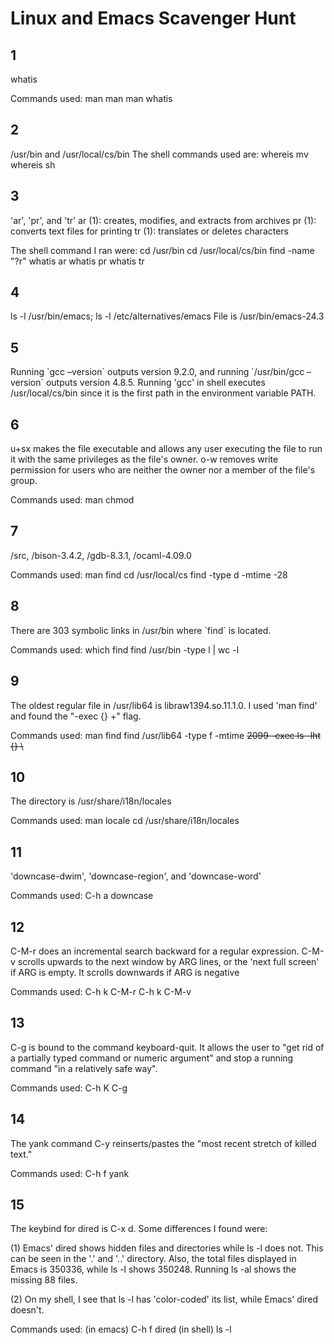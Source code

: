 * Linux and Emacs Scavenger Hunt

** 1 
whatis

Commands used:
man man
man whatis

** 2
/usr/bin and /usr/local/cs/bin
The shell commands used are:
whereis mv
whereis sh

** 3
'ar', 'pr', and 'tr'
ar (1): creates, modifies, and extracts from archives
pr (1): converts text files for printing
tr (1): translates or deletes characters

The shell command I ran were:
cd /usr/bin
cd /usr/local/cs/bin
find -name "?r"
whatis ar
whatis pr
whatis tr

** 4
ls -l /usr/bin/emacs; ls -l /etc/alternatives/emacs
File is /usr/bin/emacs-24.3

** 5
Running `gcc --version` outputs version 9.2.0, and running `/usr/bin/gcc --version` outputs version 4.8.5.
Running 'gcc' in shell executes /usr/local/cs/bin since it is the first path in the environment variable PATH.

** 6
u+sx makes the file executable and allows any user executing the file to run it with the same privileges as the file's owner.
o-w removes write permission for users who are neither the owner nor a member of the file's group.

Commands used: man chmod

** 7
/src, /bison-3.4.2, /gdb-8.3.1, /ocaml-4.09.0

Commands used:
man find
cd /usr/local/cs
find -type d -mtime -28

** 8
There are 303 symbolic links in /usr/bin where `find` is located.

Commands used:
which find
find /usr/bin -type l | wc -l

** 9
The oldest regular file in /usr/lib64 is libraw1394.so.11.1.0. I used 'man find' and found the "-exec {} +" flag.

Commands used:
man find
find /usr/lib64 -type f -mtime +2099 -exec ls -lht {} \+

** 10
The directory is /usr/share/i18n/locales

Commands used:
man locale
cd /usr/share/i18n/locales

** 11
'downcase-dwim', 'downcase-region', and 'downcase-word'

Commands used: C-h a downcase

** 12
C-M-r does an incremental search backward for a regular expression. 
C-M-v scrolls upwards to the next window by ARG lines, or the 'next full screen' if ARG is empty. It scrolls downwards if ARG is negative

Commands used:
C-h k C-M-r
C-h k C-M-v

** 13
C-g is bound to the command keyboard-quit. 
It allows the user to "get rid of a partially typed command or numeric argument" and stop a running command "in a relatively safe way".

Commands used: C-h K C-g

** 14
The yank command C-y reinserts/pastes the "most recent stretch of killed text."

Commands used: C-h f yank

** 15
The keybind for dired is C-x d. Some differences I found were:

(1) Emacs' dired shows hidden files and directories while ls -l does not. This can be seen in the '.' and '..' directory.
    Also, the total files displayed in Emacs is 350336, while ls -l shows 350248. Running ls -al shows the missing 88 files.

(2) On my shell, I see that ls -l has 'color-coded' its list, while Emacs' dired doesn't.

Commands used:
(in emacs) C-h f dired
(in shell) ls -l

